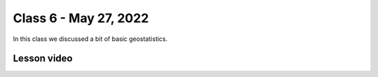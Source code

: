 Class 6 - May 27, 2022
======================

In this class we discussed a bit of basic geostatistics. 

Lesson video
------------

.. raw:: html

    <iframe width="560" height="315" src="https://www.youtube.com/embed/IGsvAS8M6E4" title="YouTube video player" frameborder="0" allow="accelerometer; autoplay; clipboard-write; encrypted-media; gyroscope; picture-in-picture" allowfullscreen></iframe>
